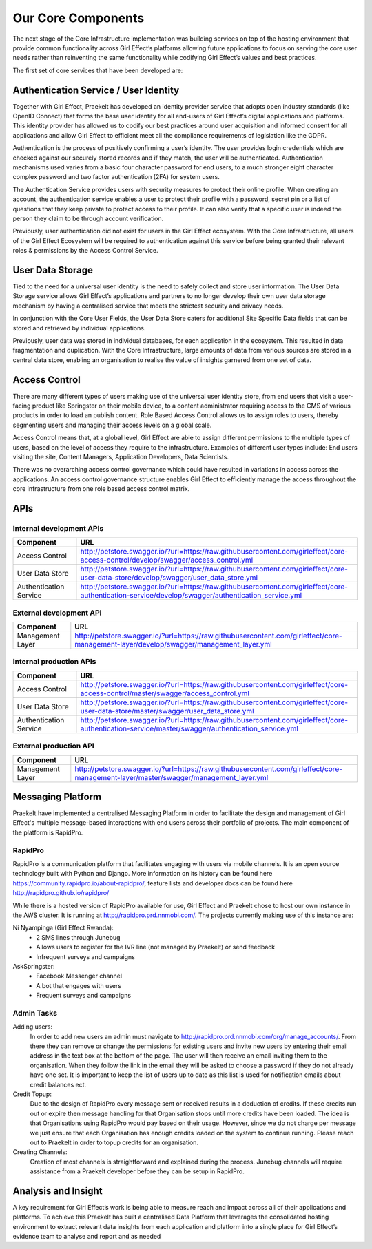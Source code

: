 Our Core Components
===================

The next stage of the Core Infrastructure implementation was building services on top of the hosting environment that provide common functionality across Girl Effect’s platforms allowing future applications to focus on serving the core user needs rather than reinventing the same functionality while codifying Girl Effect’s values and best practices.

The first set of core services that have been developed are:

.. _core-components-authentication:

Authentication Service / User Identity
--------------------------------------

Together with Girl Effect, Praekelt has developed an identity provider service that adopts open industry standards (like OpenID Connect) that forms the base user identity for all end-users of Girl Effect’s digital applications and platforms. This identity provider has allowed us to codify our best practices around user acquisition and informed consent for all applications and allow Girl Effect to efficient meet all the compliance requirements of legislation like the GDPR.

Authentication is the process of positively confirming a user’s identity.  The user provides login credentials which are checked against our securely stored records and if they match,  the user will be authenticated.  Authentication mechanisms used varies from a basic four character password for end users, to a much stronger eight character complex password and two factor authentication (2FA) for system users.

The Authentication Service provides users with security measures to protect their online profile. When creating an account, the authentication service enables a user to protect their profile with a password, secret pin or a list of questions that they keep private to protect access to their profile. It can also verify that a specific user is indeed the person they claim to be through account verification.

Previously, user authentication did not exist for users in the Girl Effect ecosystem. With the Core Infrastructure, all users of the Girl Effect Ecosystem will be required to authentication against this service before being granted their relevant roles & permissions by the Access Control Service.

.. _core-components-user-data-storage:

User Data Storage
-----------------

Tied to the need for a universal user identity is the need to safely collect and store user information. The User Data Storage service allows Girl Effect’s applications and partners to no longer develop their own user data storage mechanism by having a centralised service that meets the strictest security and privacy needs.

In conjunction with the Core User Fields, the User Data Store caters for additional Site Specific Data fields that can be stored and retrieved by individual applications.

Previously, user data was stored in individual databases, for each application in the ecosystem. This resulted in data fragmentation and duplication. With the Core Infrastructure, large amounts of data from various sources are stored in a central data store, enabling an organisation to realise the value of insights garnered from one set of data.

.. _core-components-access-control:

Access Control
--------------

There are many different types of users making use of the universal user identity store, from end users that visit a user-facing product like Springster on their mobile device, to a content administrator requiring access to the CMS of various products in order to load an publish content.  Role Based Access Control allows us to assign roles to users, thereby segmenting users and managing their access levels on a global scale.

Access Control means that, at a global level, Girl Effect are able to assign different permissions to the multiple types of users, based on the level of access they require to the infrastructure. Examples of different user types include: End users visiting the site, Content Managers, Application Developers, Data Scientists.

There was no overarching access control governance which could have resulted in variations in access across the applications. An access control governance structure enables Girl Effect to efficiently manage the access throughout the core infrastructure from one role based access control matrix.

.. _core-components-apis:

APIs
----

Internal development APIs
+++++++++++++++++++++++++

====================== ===
Component              URL
====================== ===
Access Control         http://petstore.swagger.io/?url=https://raw.githubusercontent.com/girleffect/core-access-control/develop/swagger/access_control.yml
User Data Store        http://petstore.swagger.io/?url=https://raw.githubusercontent.com/girleffect/core-user-data-store/develop/swagger/user_data_store.yml
Authentication Service http://petstore.swagger.io/?url=https://raw.githubusercontent.com/girleffect/core-authentication-service/develop/swagger/authentication_service.yml
====================== ===

External development API
++++++++++++++++++++++++

====================== ===
Component              URL
====================== ===
Management Layer       http://petstore.swagger.io/?url=https://raw.githubusercontent.com/girleffect/core-management-layer/develop/swagger/management_layer.yml
====================== ===

Internal production APIs
++++++++++++++++++++++++

====================== ===
Component              URL
====================== ===
Access Control         http://petstore.swagger.io/?url=https://raw.githubusercontent.com/girleffect/core-access-control/master/swagger/access_control.yml
User Data Store        http://petstore.swagger.io/?url=https://raw.githubusercontent.com/girleffect/core-user-data-store/master/swagger/user_data_store.yml
Authentication Service http://petstore.swagger.io/?url=https://raw.githubusercontent.com/girleffect/core-authentication-service/master/swagger/authentication_service.yml
====================== ===

External production API
+++++++++++++++++++++++

====================== ===
Component              URL
====================== ===
Management Layer       http://petstore.swagger.io/?url=https://raw.githubusercontent.com/girleffect/core-management-layer/master/swagger/management_layer.yml
====================== ===


.. _core-components-messaging-platform:

Messaging Platform
------------------

Praekelt have implemented a centralised Messaging Platform in order to facilitate the design and management of Girl Effect's multiple message-based interactions with end users across their portfolio of projects. The main component of the platform is RapidPro.

RapidPro
++++++++

RapidPro is a communication platform that facilitates engaging with users via mobile channels. It is an open source technology built with Python and Django. More information on its history can be found here https://community.rapidpro.io/about-rapidpro/, feature lists and developer docs can be found here http://rapidpro.github.io/rapidpro/

While there is a hosted version of RapidPro available for use, Girl Effect and Praekelt chose to host our own instance in the AWS cluster. It is running at http://rapidpro.prd.nnmobi.com/.  
The projects currently making use of this instance are:

Ni Nyampinga (Girl Effect Rwanda):
  + 2 SMS lines through Junebug
  + Allows users to register for the IVR line (not managed by Praekelt) or send feedback
  + Infrequent surveys and campaigns

AskSpringster:
  + Facebook Messenger channel
  + A bot that engages with users
  + Frequent surveys and campaigns

Admin Tasks
+++++++++++

Adding users:
    In order to add new users an admin must navigate to http://rapidpro.prd.nnmobi.com/org/manage_accounts/. From there they can remove or change the permissions for existing users and invite new users by entering their email address in the text box at the bottom of the page. The user will then receive an email inviting them to the organisation. When they follow the link in the email they will be asked to choose a password if they do not already have one set. It is important to keep the list of users up to date as this list is used for notification emails about credit balances ect.

Credit Topup:
    Due to the design of RapidPro every message sent or received results in a deduction of credits. If these credits run out or expire then message handling for that Organisation stops until more credits have been loaded. The idea is that Organisations using RapidPro would pay based on their usage. However, since we do not charge per message we just ensure that each Organisation has enough credits loaded on the system to continue running. Please reach out to Praekelt in order to topup credits for an organisation.

Creating Channels:
    Creation of most channels is straightforward and explained during the process. Junebug channels will require assistance from a Praekelt developer before they can be setup in RapidPro.

.. _core-components-analysis-insight:

Analysis and Insight
--------------------

A key requirement for Girl Effect’s work is being able to measure reach and impact across all of their applications and platforms. To achieve this Praekelt has built a centralised Data Platform that leverages the consolidated hosting environment to extract relevant data insights from each application and platform into a single place for Girl Effect’s evidence team to analyse and report and as needed
